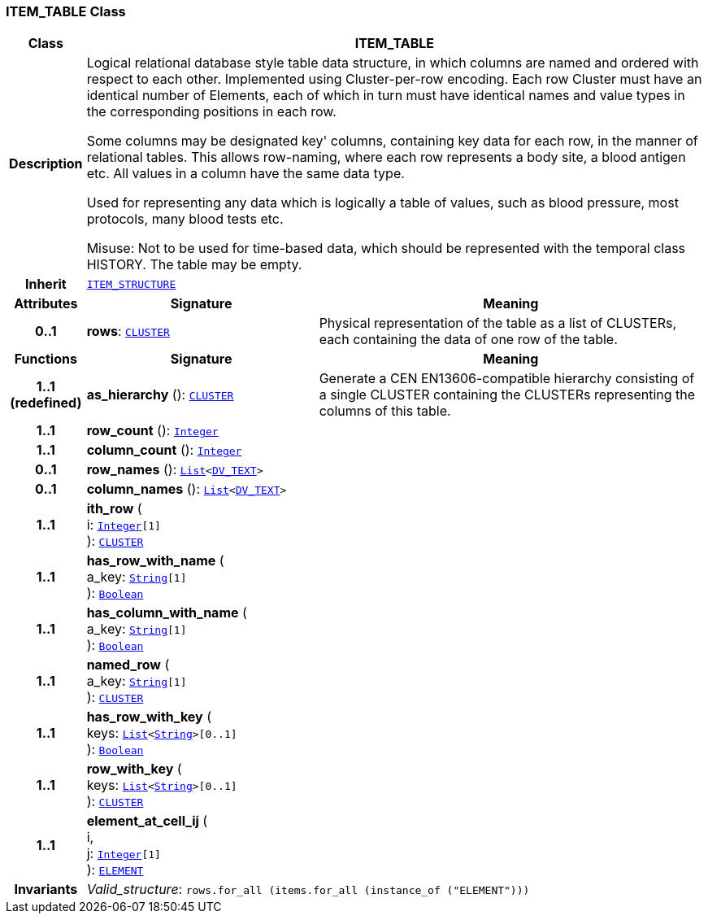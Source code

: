 === ITEM_TABLE Class

[cols="^1,3,5"]
|===
h|*Class*
2+^h|*ITEM_TABLE*

h|*Description*
2+a|Logical relational database style table data structure, in which columns are named and ordered with respect to each other. Implemented using Cluster-per-row encoding. Each row Cluster must have an identical number of Elements, each of which in turn must have identical names and value types in the corresponding positions in each row.

Some columns may be designated  key' columns, containing key data for each row, in the manner of relational tables. This allows row-naming, where each row represents a body site, a blood antigen etc. All values in a column have the same data type.

Used for representing any data which is logically a table of values, such as blood pressure, most protocols, many blood tests etc.

Misuse: Not to be used for time-based data, which should be represented with the temporal class HISTORY. The table may be empty.

h|*Inherit*
2+|`<<_item_structure_class,ITEM_STRUCTURE>>`

h|*Attributes*
^h|*Signature*
^h|*Meaning*

h|*0..1*
|*rows*: `<<_cluster_class,CLUSTER>>`
a|Physical representation of the table as a list of CLUSTERs, each containing the data of one row of the table.
h|*Functions*
^h|*Signature*
^h|*Meaning*

h|*1..1 +
(redefined)*
|*as_hierarchy* (): `<<_cluster_class,CLUSTER>>`
a|Generate a CEN EN13606-compatible hierarchy consisting of a single CLUSTER containing the CLUSTERs representing the columns of this table.

h|*1..1*
|*row_count* (): `link:/releases/BASE/{base_release}/foundation_types.html#_integer_class[Integer^]`
a|

h|*1..1*
|*column_count* (): `link:/releases/BASE/{base_release}/foundation_types.html#_integer_class[Integer^]`
a|

h|*0..1*
|*row_names* (): `link:/releases/BASE/{base_release}/foundation_types.html#_list_class[List^]<link:/releases/RM/{rm_release}/data_types.html#_dv_text_class[DV_TEXT^]>`
a|

h|*0..1*
|*column_names* (): `link:/releases/BASE/{base_release}/foundation_types.html#_list_class[List^]<link:/releases/RM/{rm_release}/data_types.html#_dv_text_class[DV_TEXT^]>`
a|

h|*1..1*
|*ith_row* ( +
i: `link:/releases/BASE/{base_release}/foundation_types.html#_integer_class[Integer^][1]` +
): `<<_cluster_class,CLUSTER>>`
a|

h|*1..1*
|*has_row_with_name* ( +
a_key: `link:/releases/BASE/{base_release}/foundation_types.html#_string_class[String^][1]` +
): `link:/releases/BASE/{base_release}/foundation_types.html#_boolean_class[Boolean^]`
a|

h|*1..1*
|*has_column_with_name* ( +
a_key: `link:/releases/BASE/{base_release}/foundation_types.html#_string_class[String^][1]` +
): `link:/releases/BASE/{base_release}/foundation_types.html#_boolean_class[Boolean^]`
a|

h|*1..1*
|*named_row* ( +
a_key: `link:/releases/BASE/{base_release}/foundation_types.html#_string_class[String^][1]` +
): `<<_cluster_class,CLUSTER>>`
a|

h|*1..1*
|*has_row_with_key* ( +
keys: `link:/releases/BASE/{base_release}/foundation_types.html#_list_class[List^]<link:/releases/BASE/{base_release}/foundation_types.html#_string_class[String^]>[0..1]` +
): `link:/releases/BASE/{base_release}/foundation_types.html#_boolean_class[Boolean^]`
a|

h|*1..1*
|*row_with_key* ( +
keys: `link:/releases/BASE/{base_release}/foundation_types.html#_list_class[List^]<link:/releases/BASE/{base_release}/foundation_types.html#_string_class[String^]>[0..1]` +
): `<<_cluster_class,CLUSTER>>`
a|

h|*1..1*
|*element_at_cell_ij* ( +
i, +
j: `link:/releases/BASE/{base_release}/foundation_types.html#_integer_class[Integer^][1]` +
): `<<_element_class,ELEMENT>>`
a|

h|*Invariants*
2+a|__Valid_structure__: `rows.for_all (items.for_all (instance_of ("ELEMENT")))`
|===
